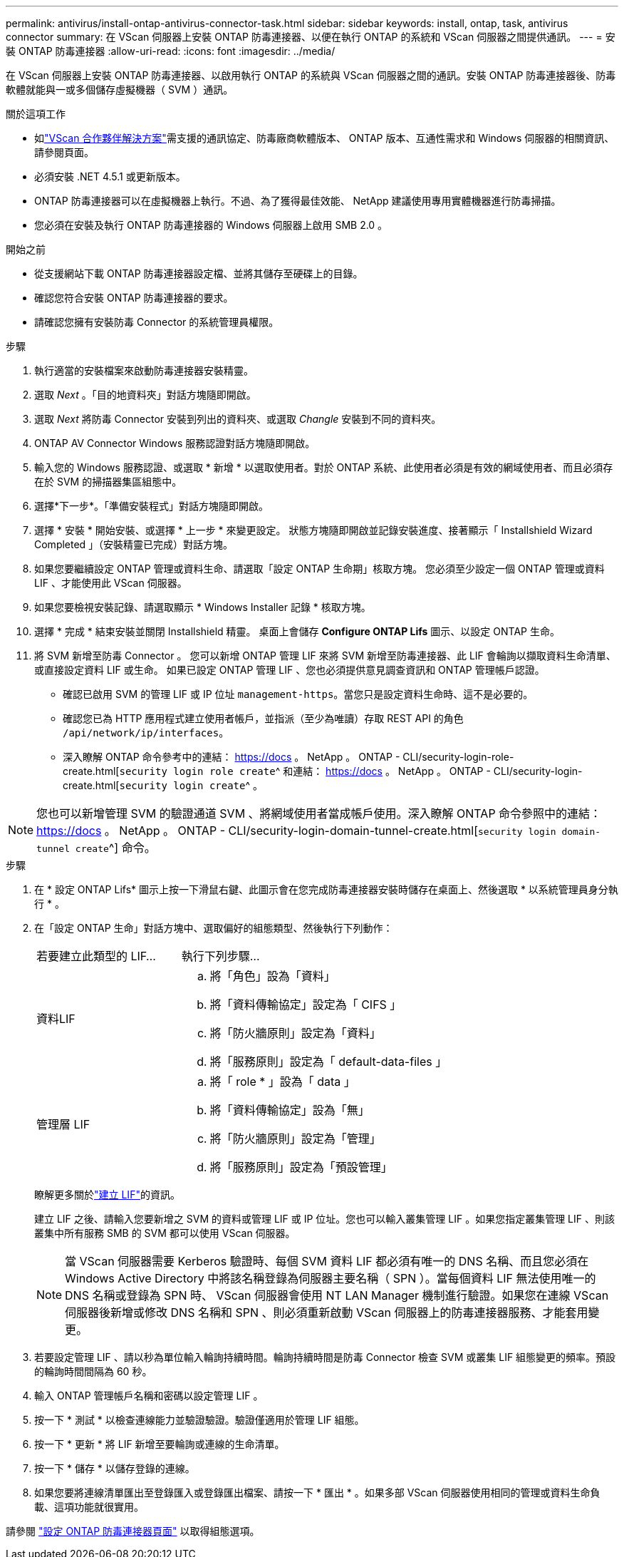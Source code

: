 ---
permalink: antivirus/install-ontap-antivirus-connector-task.html 
sidebar: sidebar 
keywords: install, ontap, task, antivirus connector 
summary: 在 VScan 伺服器上安裝 ONTAP 防毒連接器、以便在執行 ONTAP 的系統和 VScan 伺服器之間提供通訊。 
---
= 安裝 ONTAP 防毒連接器
:allow-uri-read: 
:icons: font
:imagesdir: ../media/


[role="lead"]
在 VScan 伺服器上安裝 ONTAP 防毒連接器、以啟用執行 ONTAP 的系統與 VScan 伺服器之間的通訊。安裝 ONTAP 防毒連接器後、防毒軟體就能與一或多個儲存虛擬機器（ SVM ）通訊。

.關於這項工作
* 如link:../antivirus/vscan-partner-solutions.html["VScan 合作夥伴解決方案"]需支援的通訊協定、防毒廠商軟體版本、 ONTAP 版本、互通性需求和 Windows 伺服器的相關資訊、請參閱頁面。
* 必須安裝 .NET 4.5.1 或更新版本。
* ONTAP 防毒連接器可以在虛擬機器上執行。不過、為了獲得最佳效能、 NetApp 建議使用專用實體機器進行防毒掃描。
* 您必須在安裝及執行 ONTAP 防毒連接器的 Windows 伺服器上啟用 SMB 2.0 。


.開始之前
* 從支援網站下載 ONTAP 防毒連接器設定檔、並將其儲存至硬碟上的目錄。
* 確認您符合安裝 ONTAP 防毒連接器的要求。
* 請確認您擁有安裝防毒 Connector 的系統管理員權限。


.步驟
. 執行適當的安裝檔案來啟動防毒連接器安裝精靈。
. 選取 _Next_ 。「目的地資料夾」對話方塊隨即開啟。
. 選取 _Next_ 將防毒 Connector 安裝到列出的資料夾、或選取 _Changle_ 安裝到不同的資料夾。
. ONTAP AV Connector Windows 服務認證對話方塊隨即開啟。
. 輸入您的 Windows 服務認證、或選取 * 新增 * 以選取使用者。對於 ONTAP 系統、此使用者必須是有效的網域使用者、而且必須存在於 SVM 的掃描器集區組態中。
. 選擇*下一步*。「準備安裝程式」對話方塊隨即開啟。
. 選擇 * 安裝 * 開始安裝、或選擇 * 上一步 * 來變更設定。
狀態方塊隨即開啟並記錄安裝進度、接著顯示「 Installshield Wizard Completed 」（安裝精靈已完成）對話方塊。
. 如果您要繼續設定 ONTAP 管理或資料生命、請選取「設定 ONTAP 生命期」核取方塊。
您必須至少設定一個 ONTAP 管理或資料 LIF 、才能使用此 VScan 伺服器。
. 如果您要檢視安裝記錄、請選取顯示 * Windows Installer 記錄 * 核取方塊。
. 選擇 * 完成 * 結束安裝並關閉 Installshield 精靈。
桌面上會儲存 *Configure ONTAP Lifs* 圖示、以設定 ONTAP 生命。
. 將 SVM 新增至防毒 Connector 。
您可以新增 ONTAP 管理 LIF 來將 SVM 新增至防毒連接器、此 LIF 會輪詢以擷取資料生命清單、或直接設定資料 LIF 或生命。
如果已設定 ONTAP 管理 LIF 、您也必須提供意見調查資訊和 ONTAP 管理帳戶認證。
+
** 確認已啟用 SVM 的管理 LIF 或 IP 位址 `management-https`。當您只是設定資料生命時、這不是必要的。
** 確認您已為 HTTP 應用程式建立使用者帳戶，並指派（至少為唯讀）存取 REST API 的角色 `/api/network/ip/interfaces`。
** 深入瞭解 ONTAP 命令參考中的連結： https://docs 。 NetApp 。 ONTAP - CLI/security-login-role-create.html[`security login role create`^ 和連結： https://docs 。 NetApp 。 ONTAP - CLI/security-login-create.html[`security login create`^ 。





NOTE: 您也可以新增管理 SVM 的驗證通道 SVM 、將網域使用者當成帳戶使用。深入瞭解 ONTAP 命令參照中的連結： https://docs 。 NetApp 。 ONTAP - CLI/security-login-domain-tunnel-create.html[`security login domain-tunnel create`^] 命令。

.步驟
. 在 * 設定 ONTAP Lifs* 圖示上按一下滑鼠右鍵、此圖示會在您完成防毒連接器安裝時儲存在桌面上、然後選取 * 以系統管理員身分執行 * 。
. 在「設定 ONTAP 生命」對話方塊中、選取偏好的組態類型、然後執行下列動作：
+
[cols="35,65"]
|===


| 若要建立此類型的 LIF... | 執行下列步驟... 


 a| 
資料LIF
 a| 
.. 將「角色」設為「資料」
.. 將「資料傳輸協定」設定為「 CIFS 」
.. 將「防火牆原則」設定為「資料」
.. 將「服務原則」設定為「 default-data-files 」




 a| 
管理層 LIF
 a| 
.. 將「 role * 」設為「 data 」
.. 將「資料傳輸協定」設為「無」
.. 將「防火牆原則」設定為「管理」
.. 將「服務原則」設定為「預設管理」


|===
+
瞭解更多關於link:../networking/create_a_lif.html["建立 LIF"]的資訊。

+
建立 LIF 之後、請輸入您要新增之 SVM 的資料或管理 LIF 或 IP 位址。您也可以輸入叢集管理 LIF 。如果您指定叢集管理 LIF 、則該叢集中所有服務 SMB 的 SVM 都可以使用 VScan 伺服器。

+
[NOTE]
====
當 VScan 伺服器需要 Kerberos 驗證時、每個 SVM 資料 LIF 都必須有唯一的 DNS 名稱、而且您必須在 Windows Active Directory 中將該名稱登錄為伺服器主要名稱（ SPN ）。當每個資料 LIF 無法使用唯一的 DNS 名稱或登錄為 SPN 時、 VScan 伺服器會使用 NT LAN Manager 機制進行驗證。如果您在連線 VScan 伺服器後新增或修改 DNS 名稱和 SPN 、則必須重新啟動 VScan 伺服器上的防毒連接器服務、才能套用變更。

====
. 若要設定管理 LIF 、請以秒為單位輸入輪詢持續時間。輪詢持續時間是防毒 Connector 檢查 SVM 或叢集 LIF 組態變更的頻率。預設的輪詢時間間隔為 60 秒。
. 輸入 ONTAP 管理帳戶名稱和密碼以設定管理 LIF 。
. 按一下 * 測試 * 以檢查連線能力並驗證驗證。驗證僅適用於管理 LIF 組態。
. 按一下 * 更新 * 將 LIF 新增至要輪詢或連線的生命清單。
. 按一下 * 儲存 * 以儲存登錄的連線。
. 如果您要將連線清單匯出至登錄匯入或登錄匯出檔案、請按一下 * 匯出 * 。如果多部 VScan 伺服器使用相同的管理或資料生命負載、這項功能就很實用。


請參閱 link:configure-ontap-antivirus-connector-task.html["設定 ONTAP 防毒連接器頁面"] 以取得組態選項。
